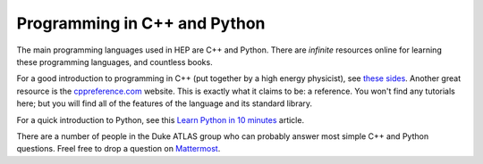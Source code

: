 Programming in C++ and Python
=============================

The main programming languages used in HEP are C++ and Python. There
are *infinite* resources online for learning these programming
languages, and countless books.

For a good introduction to programming in C++ (put together by a high
energy physicist), see `these sides
<http://webhome.phy.duke.edu/~ddavis/public/Summer2016_CPPTutorial.pdf>`_. Another
great resource is the `cppreference.com
<https://en.cppreference.com/w/>`_ website. This is exactly what it
claims to be: a reference. You won't find any tutorials here; but you
will find all of the features of the language and its standard
library.

For a quick introduction to Python, see this `Learn Python in 10
minutes <https://www.stavros.io/tutorials/python/>`_ article.

There are a number of people in the Duke ATLAS group who can probably
answer most simple C++ and Python questions. Freel free to drop a
question on `Mattermost
<https://mattermost.web.cern.ch/duke/channels/summer-students-2019>`_.
